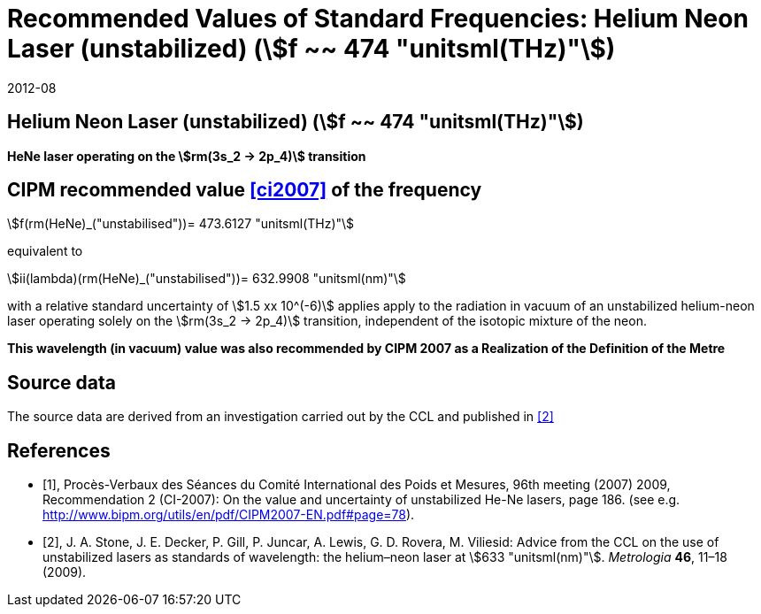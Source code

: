 = Recommended Values of Standard Frequencies: Helium Neon Laser (unstabilized) (stem:[f ~~ 474 "unitsml(THz)"])
:appendix-id: 2
:partnumber: 2.15
:edition: 9
:copyright-year: 2019
:language: en
:docnumber: SI MEP M REC 633nm HeNe
:title-appendix-en: Recommended values of standard frequencies for applications including the practical realization of the metre and secondary representations of the second
:title-appendix-fr: Valeurs recommandées des fréquences étalons destinées à la mise en pratique de la définition du mètre et aux représentations secondaires de la seconde
:title-part-en: Helium Neon Laser (unstabilized) (stem:[f ~~ 474 "unitsml(THz)"])
:title-part-fr: Helium Neon Laser (unstabilized) (stem:[f ~~ 474 "unitsml(THz)"])
:title-en: The International System of Units
:title-fr: Le système international d’unités
:doctype: mise-en-pratique
:committee-acronym: CCL-CCTF-WGFS
:committee-en: CCL-CCTF Frequency Standards Working Group
:si-aspect: m_c_deltanu
:docstage: in-force
:confirmed-date: 2007-10
:revdate: 2012-08
:docsubstage: 60
:imagesdir: images
:mn-document-class: bipm
:mn-output-extensions: xml,html,pdf,rxl
:local-cache-only:
:data-uri-image:

== Helium Neon Laser (unstabilized) (stem:[f ~~ 474 "unitsml(THz)"])

*HeNe laser operating on the stem:[rm(3s_2 -> 2p_4)] transition*

== CIPM recommended value <<ci2007>> of the frequency

stem:[f(rm(HeNe)_("unstabilised"))= 473.6127 "unitsml(THz)"]

equivalent to

stem:[ii(lambda)(rm(HeNe)_("unstabilised"))= 632.9908 "unitsml(nm)"]

with a relative standard uncertainty of stem:[1.5 xx 10^(-6)] applies apply to the radiation in vacuum of an unstabilized helium-neon laser operating solely on the stem:[rm(3s_2 -> 2p_4)] transition, independent of the isotopic mixture of the neon.

*This wavelength (in vacuum) value was also recommended by CIPM 2007 as a Realization of the Definition of the Metre*

== Source data

The source data are derived from an investigation carried out by the CCL and published in <<stone>>

[bibliography]
== References

* [[[ci2007,1]]], Procès-Verbaux des Séances du Comité International des Poids et Mesures, 96th meeting (2007) 2009, Recommendation 2 (CI-2007): On the value and uncertainty of unstabilized He-Ne lasers, page 186. (see e.g. http://www.bipm.org/utils/en/pdf/CIPM2007-EN.pdf#page=78).

* [[[stone,2]]], J. A. Stone, J. E. Decker, P. Gill, P. Juncar, A. Lewis, G. D. Rovera, M. Viliesid: Advice from the CCL on the use of unstabilized lasers as standards of wavelength: the helium–neon laser at stem:[633 "unitsml(nm)"]. _Metrologia_ *46*, 11–18 (2009).
